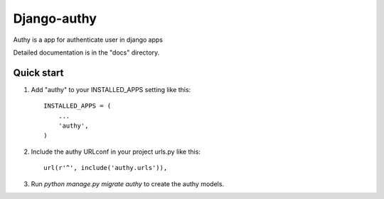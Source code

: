=====
Django-authy
=====

Authy is a app for authenticate user in django apps

Detailed documentation is in the "docs" directory.

Quick start
-----------

1. Add "authy" to your INSTALLED_APPS setting like this::

    INSTALLED_APPS = (
        ...
        'authy',
    )

2. Include the authy URLconf in your project urls.py like this::

    url(r'^', include('authy.urls')),

3. Run `python manage.py migrate authy` to create the authy models.

